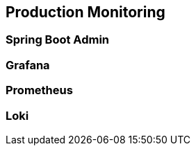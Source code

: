 [[production-monitoring]]
== Production Monitoring

=== Spring Boot Admin

=== Grafana

=== Prometheus

=== Loki



